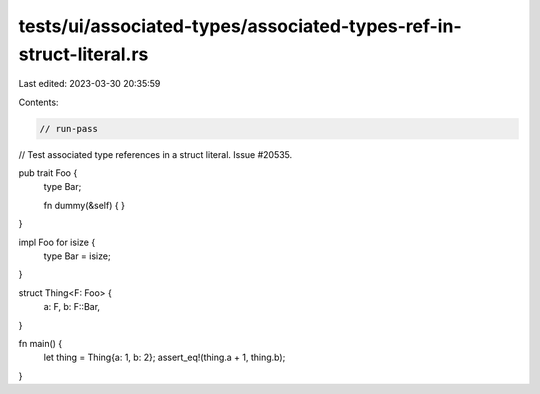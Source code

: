 tests/ui/associated-types/associated-types-ref-in-struct-literal.rs
===================================================================

Last edited: 2023-03-30 20:35:59

Contents:

.. code-block:: rs

    // run-pass
// Test associated type references in a struct literal. Issue #20535.


pub trait Foo {
    type Bar;

    fn dummy(&self) { }
}

impl Foo for isize {
    type Bar = isize;
}

struct Thing<F: Foo> {
    a: F,
    b: F::Bar,
}

fn main() {
    let thing = Thing{a: 1, b: 2};
    assert_eq!(thing.a + 1, thing.b);
}


